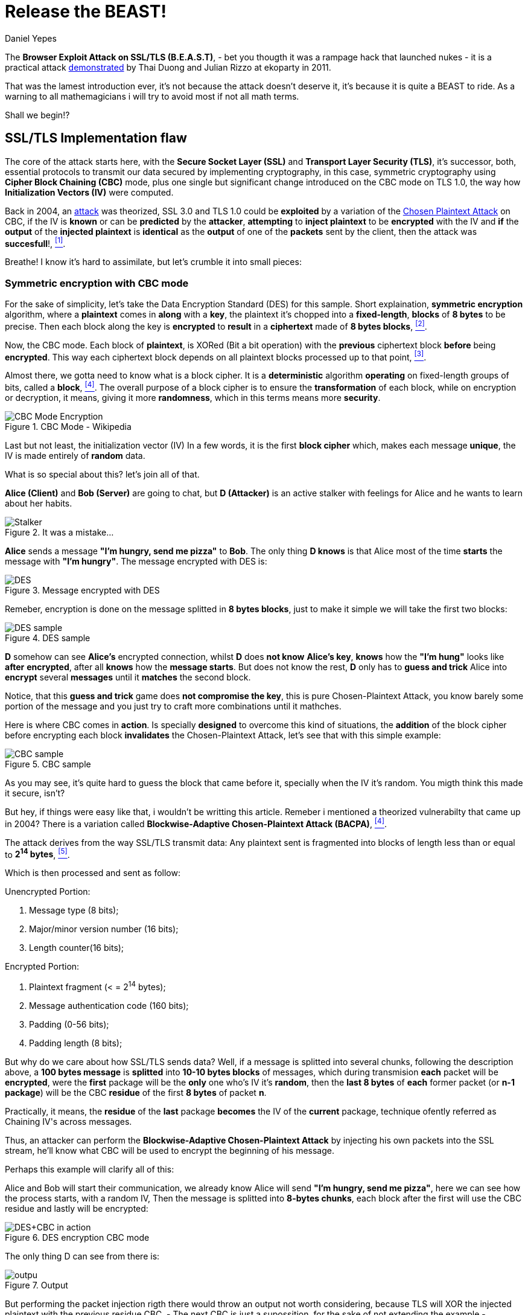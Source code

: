:slug: release-the-beast/
:date: 2018-04-27
:subtitle: Understanding the BEAST
:category: attacks
:tags: tls, cbc, vulnerability
:image: cover.png
:alt: Release the beast
:description: How does a theorized attack becomes practical after more than 10 years? Blockwise-Adaptive Chosen Plaintext Attack made by IV injection on CBC mode on symmetric encryption tied with a MITM + XSS attack to steal cookies and supersede the targeted user.
:keywords: TLS, CBC, Injection, Vulnerabilty, BACPA, CPA
:author: Daniel Yepes
:writer: cestmoi
:name: Daniel Yepes
:about1: -
:about2: "If the doors of perception were cleansed everything would appear to man as it is, Infinite." William Blake.
:source-highlighter: pygments

= Release the BEAST!

The *+Browser Exploit Attack on
SSL/TLS (B.E.A.S.T)+*, - bet
you thougth it was a rampage
hack that launched nukes -
it is a practical attack
link:https://vnhacker.blogspot.com.co/2011/09/beast.html[demonstrated]
by +Thai Duong+ and +Julian Rizzo+
at +ekoparty+ in 2011.

That was the lamest
introduction ever, it's not
because the attack doesn't
deserve it, it's because
it is quite a +BEAST+ to ride.
As a warning to all +mathemagicians+
i will try to avoid most if not all
math terms.

Shall we begin!?

== SSL/TLS Implementation flaw

The core of the attack starts here,
with the *Secure Socket Layer +(SSL)+*
and *Transport Layer Security +(TLS)+*,
it's successor, both, essential
protocols to transmit our data
secured by implementing cryptography,
in this case, symmetric
cryptography using *+Cipher
Block Chaining (CBC)+* mode,
plus one single but significant
change introduced on the +CBC+
mode on +TLS 1.0+, the way how
*+Initialization Vectors (IV)+*
were computed.

Back in 2004, an
link:https://www.openssl.org/~bodo/tls-cbc.txt[attack]
was theorized, +SSL 3.0+
and +TLS 1.0+ could be *exploited*
by a variation of the
link:https://simple.wikipedia.org/wiki/Chosen-plaintext_attack[+Chosen Plaintext Attack+]
on +CBC+, if the +IV+ is *known*
or can be *predicted* by the
*attacker*, *attempting* to
*inject plaintext* to
be *encrypted* with the +IV+
and *if* the *output* of the
*injected plaintext* is
*identical* as the *output*
of one of the *packets* sent
by the client, then the
attack was *succesfull*!,
<<r1, ^[1]^>>.

Breathe! I know it's hard to assimilate,
but let's crumble it into
small pieces:

=== Symmetric encryption with CBC mode

For the sake of simplicity,
let's take the +Data Encryption
Standard (DES)+ for this sample.
Short explaination, *symmetric
encryption* algorithm, where a
*plaintext* comes in *along* with
a *key*, the plaintext it's chopped
into a *fixed-length*, *blocks* of
*8 bytes* to be precise. Then each
block along the key is *encrypted*
to *result* in a *ciphertext* made
of *8 bytes blocks*, <<r2, ^[2]^>>.

Now, the +CBC mode+. Each block
of *plaintext*, is +XORed+ (Bit
a bit operation) with the
*previous* +ciphertext+ block
*before* being *encrypted*.
This way each ciphertext block
depends on all plaintext blocks
processed up to that point,
<<r3, ^[3]^>>.

Almost there, we gotta need
to know what is a block cipher.
It is a *deterministic* algorithm
*operating* on fixed-length groups
of bits, called a *block*, <<r4, ^[4]^>>.
The overall purpose of a block
cipher is to ensure the
*transformation* of each block,
while on encryption or decryption,
it means, giving it more
*randomness*, which in this terms
means more *security*.

.CBC Mode - Wikipedia
image::cbcmode.png["CBC Mode Encryption"]

Last but not least, the
+initialization  vector (IV)+
In a few words, it is the first
*block cipher* which, makes each
message *unique*, the +IV+ is made
entirely of *random* data.

What is so special about this?
let's join all of that.

*Alice (Client)* and *Bob (Server)*
are going to chat, but *D (Attacker)*
is an active stalker with feelings
for Alice and he wants to learn
about her habits.

.It was a mistake...
image::stalker.png["Stalker"]

*Alice* sends a message *"I'm hungry,
send me pizza"* to *Bob*. The only
thing *D knows* is that Alice most
of the time *starts* the message with
*"I'm hungry"*. The message
encrypted with +DES+ is: +

.Message encrypted with DES
image::message-encrypted.png["DES"]

Remeber, encryption is done on
the message splitted in *8 bytes blocks*,
just to make it simple we will take
the first two blocks:

.DES sample
image::des-example.png["DES sample"]

*D* somehow can see *Alice's* encrypted
connection, whilst *D* does *not know*
*Alice's key*, *knows* how the
*"I'm hung"* looks like *after*
*encrypted*, after all *knows*
how the *message starts*. But does not
know the rest, *D* only has to *guess and trick*
Alice into *encrypt* several *messages*
until it *matches* the second block.

Notice, that this *guess and trick*
game does *not compromise the key*,
this is pure +Chosen-Plaintext
Attack+, you know barely some portion
of the message and you just try
to craft more combinations until
it mathches.

Here is where +CBC+ comes in *action*.
Is specially *designed*  to overcome
this kind of situations,
the *addition* of the
block cipher before encrypting
each block *invalidates*
the +Chosen-Plaintext Attack+,
let's see that with this simple example:

.CBC sample
image::cbc-sample.png["CBC sample"]

As you may see, it's quite hard
to guess the block that came
before it, specially when
the +IV+ it's random. You
migth think this made
it secure, isn't?

But hey, if things were easy
like that, i wouldn't be
writting this article.
Remeber i mentioned a
theorized vulnerabilty that
came up in 2004? There is a variation
called *+Blockwise-Adaptive
Chosen-Plaintext Attack (BACPA)+*, <<r4, ^[4]^>>.

The attack derives from the way +SSL/TLS+
transmit data: Any plaintext sent
is fragmented into blocks of length
less than or equal to *2^14^ bytes*,
<<r5, ^[5]^>>.

Which is then processed and sent as follow:

.Unencrypted Portion:
. Message type (8 bits);
. Major/minor version number (16 bits);
. Length counter(16 bits);

.Encrypted Portion:
. Plaintext fragment (< = 2^14^ bytes);
. Message authentication code (160 bits);
. Padding (0-56 bits);
. Padding length (8 bits);

But why do we care about how
+SSL/TLS+ sends data?
Well, if a message is splitted
into several chunks, following
the description above, a
*100 bytes message* is *splitted*
into *10-10 bytes blocks* of messages,
which during transmision *each*
packet will be *encrypted*, were
the *first* package will be the *only*
one who's +IV+ it's *random*,
then the *last 8 bytes* of *each*
former packet (or *n-1 package*)
will be the +CBC+ *residue* of the
first *8 bytes* of packet *n*.

Practically, it means, the *residue*
of the *last* package *becomes* the
+IV+ of the *current* package,
technique ofently referred as
+Chaining IV's across messages+.

Thus, an attacker can perform
the *+Blockwise-Adaptive
Chosen-Plaintext Attack+* by injecting
his own packets into the +SSL+ stream,
he'll know what +CBC+ will be used to
encrypt the beginning of his message.

Perhaps this example will clarify all of this:

Alice and Bob will start their
communication, we already know
Alice will send *"I'm hungry,
send me pizza"*, here we can see
how the process starts, with a
random +IV+, Then the message is
splitted into *8-bytes chunks*,
each block after the first will
use the +CBC+ residue and lastly
will be encrypted:

.DES encryption CBC mode
image::tls-cbc-des.png["DES+CBC in action"]

The only thing D can see from
there is:

.Output
image::output.png["outpu"]

But performing the packet injection
rigth there would throw an output
not worth considering, because +TLS+
will +XOR+ the injected plaintext
with the previous residue +CBC+,
- The next CBC is just a supossition, for
the sake of not extending the example - +
as seen here:

.Initial injection
image::fail-injection.png["Failed injection attempt"]

The attacker to be able to inject
succesfully it's own packet must
+XOR+ the guessed plaintext with
that +CBC+ Residue as seen here:

.Xoring with next block
image::xor-injection.png["Xoring with next block"]

Then +XOR+ that output with
the second +CBC+ residue.
That remaining output
is then substracted with
+XOR+ properties, the
commutativity propertie to be exact,
+A xor B = B xor A+

.CBC Residue XORing with injected packet
image::stream-injection.png["CBC Residue XORing"]

And if the *attacker* is *able* to
*inject* it's *packet* on the stream
*Alice* would end up *encrypting* it
with her *key*, thus *revealing*
the *message*, well, at least a fragment:

.Injection succed
image::injection-success.png["Injection matched"]

== Where is the Browser attack?

Perhaps you migth be thinking
how this can be exploited?
Well, the *B* in +BEAST+,
stands for Browser if you
remember, is not there
because it's fancy.

An attacker is entitled
to perform a +Man-In-The-Middle-Attack+
on a user using an +HTTPS+ connection,
which allows the attacker to get the
ciphered message, splitted as seen previously.

+Rizzo+ and +Duong+ wrote a +Java
Applet Agent+, which purpose was
to intercept +HTTPS+ request and
trick the user into visiting their
+Java Applet+. Once the user were
in the +Applet web site+ they
took advantage of the
link:http://resources.infosecinstitute.com/bypassing-same-origin-policy-sop[+Same-Origin Policy (SOP)+]
vulnerabilty, although it worked
only for the time the user was
logged in.

Basically, +SOP+ is meant to
prevent +cross-site+ issues, like
*evil site* trying to access
session and cookies from
your bank account stored
within the same browser using
+JavaScript+. But back then
several browsers were affected
by this vulnerability.

To be fair, i will not expand
on all the possible ways to
exploit it besides than the mention
of +SOP+, plus as stated by the
authors:

[quote]
We wanted to focus on more
important parts of BEAST
such as the actual crypto
attack and optimizations,
so we stopped looking for
alternatives, and used the
SOP vulnerability to make an
agent.

Besides than the browser
vulnerabilties, the exploitation
is thanks to how +TLS+ handles
communication, where each packet
sent requires an specific format.

For example,

.HTTP Request format sample
image::http-request.png["HTTP Format sample"]

As we can observe there are values
an attacker cannot easily guess,
but there a lot of parameters which
can be predicted, just by knowing the
format of an
link:http://www.tcpipguide.com/free/t_HTTPRequestMessageFormat.htm[HTTP request].

What if the last parameters
is a password field within
its value? Or what if the
attacker can predict which
block contains cookies?

When the attacker has
predicted it, it can act in two ways:

1. Reassure that certain block
has what predicted or not.

2. Determine the value of the
block. Notice, that this values on the
stream ranges from 256 characters
in ASCII, plus 8 bytes per block,
which means 256^8^ possibilities. +
Of course fewer, if special
characters are removed and
other advanced mechanisms
are used, which are out of
the scope here.

== Attack requeriments

Although this attack seems
dangerous, it only works when
the following requeriments are met:

. +JavaScript+ enabled in browser.
. Encryption using +SSL 3.0+ or +TLS 1.0+.
. Able to packet capture communications.
. Able to modify packets sent from you.
. Browsing with multiple tabs/sessions.
. Attacker must have an idea where you are
going to browse.
. Attacker must be able to perform their
action(s) within the time you are logged in.

== Conclusion

Again, although it was dangerous, when
both researchers found it and spend several
weeks on demonstrating the attack they
informed browser vendors and TLS devs about
such vulnerability, no harm was done.
Sadly, they never released their code nor
an official paper describing each phase of
the attack.

At least it is unknown if somebody
before them took advantage of it.


=== References

. [[r1]] link:http://commandlinefanatic.com/cgi-bin/showarticle.cgi?article=art027[CommandLine (2014). An Illustrated Guide to the BEAST Attack]
. [[r2]] link:http://page.math.tu-berlin.de/~kant/teaching/hess/krypto-ws2006/des.htm[J. Orlin Grabbe. The DES Algorithm Illustrated]
. [[r3]] link:https://en.wikipedia.org/wiki/Block_cipher_mode_of_operation[Block cipher mode (CBC)]
. [[r4]] link:https://en.wikipedia.org/wiki/Block_cipher[Block cipher]
. [[r5]] link:http://citeseerx.ist.psu.edu/viewdoc/download?doi=10.1.1.61.5887&rep=rep1&type=pdf[Gregory V. Bard (2014).
A Challenging but feasible Blockwise-Adaptive Chosen-Plaintext Attack on SSL]
